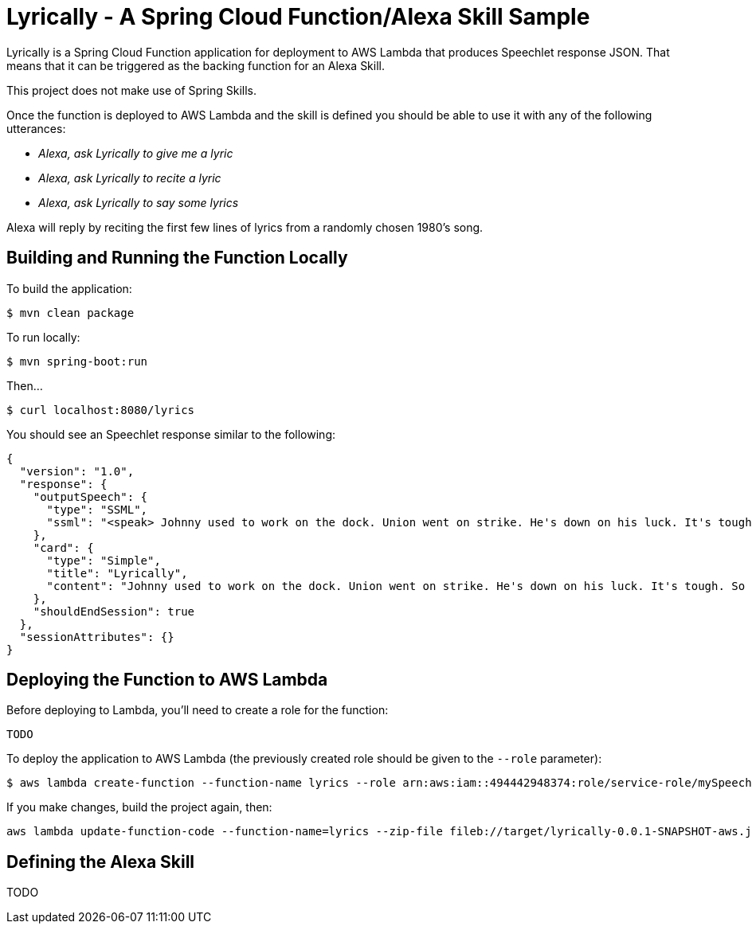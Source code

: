 = Lyrically - A Spring Cloud Function/Alexa Skill Sample

Lyrically is a Spring Cloud Function application for deployment to AWS Lambda that produces Speechlet response JSON. That means that it can be triggered as the backing function for an Alexa Skill.

This project does not make use of Spring Skills.

Once the function is deployed to AWS Lambda and the skill is defined you should be able to use it with any of the following utterances:

 * _Alexa, ask Lyrically to give me a lyric_
 * _Alexa, ask Lyrically to recite a lyric_
 * _Alexa, ask Lyrically to say some lyrics_

Alexa will reply by reciting the first few lines of lyrics from a randomly chosen 1980's song.

== Building and Running the Function Locally

To build the application:

[source,sh]
----
$ mvn clean package
----

To run locally:

[source,sh]
----
$ mvn spring-boot:run
----

Then...

[source,sh]
----
$ curl localhost:8080/lyrics
----

You should see an Speechlet response similar to the following:

[source,sh]
----
{
  "version": "1.0",
  "response": {
    "outputSpeech": {
      "type": "SSML",
      "ssml": "<speak> Johnny used to work on the dock. Union went on strike. He's down on his luck. It's tough. So tough. </speak>"
    },
    "card": {
      "type": "Simple",
      "title": "Lyrically",
      "content": "Johnny used to work on the dock. Union went on strike. He's down on his luck. It's tough. So tough."
    },
    "shouldEndSession": true
  },
  "sessionAttributes": {}
}
----

== Deploying the Function to AWS Lambda

Before deploying to Lambda, you'll need to create a role for the function:

[source,sh]
----
TODO
----

To deploy the application to AWS Lambda (the previously created role should be given to the `--role` parameter):

[source,sh]
----
$ aws lambda create-function --function-name lyrics --role arn:aws:iam::494442948374:role/service-role/mySpeechRole --zip-file fileb://target/lyrically-0.0.1-SNAPSHOT-aws.jar --handler org.springframework.cloud.function.adapter.aws.SpringBootStreamHandler --description "Lyrically: Spring Cloud Function + Alexa Example" --runtime java8 --region us-east-1 --timeout 30 --memory-size 1024 --publish
----

If you make changes, build the project again, then:

[source,sh]
----
aws lambda update-function-code --function-name=lyrics --zip-file fileb://target/lyrically-0.0.1-SNAPSHOT-aws.jar
----

== Defining the Alexa Skill

TODO
